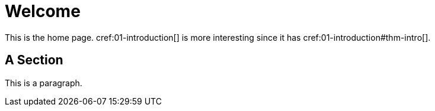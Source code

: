 = Welcome

This is the home page. cref:01-introduction[] is more interesting
since it has cref:01-introduction#thm-intro[].

[[welcome-section]]
== A Section

This is a paragraph.
